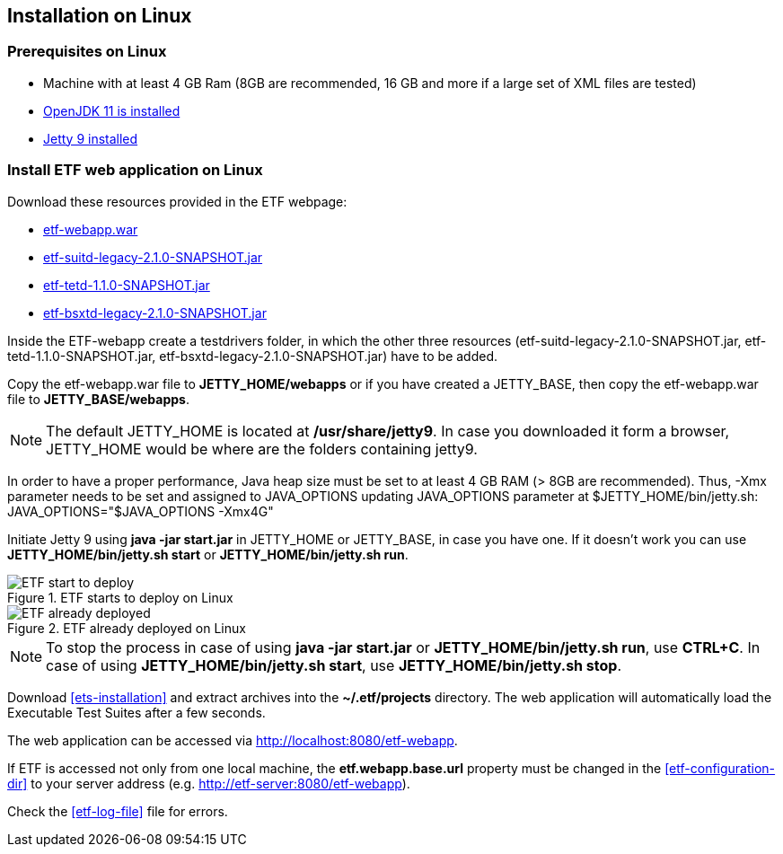 == Installation on Linux

=== Prerequisites on Linux
* Machine with at least 4 GB Ram (8GB are recommended, 16 GB and more if a large set of XML files are tested)
* link:https://jdk.java.net/archive/[OpenJDK 11 is installed]
* link:https://www.eclipse.org/jetty/download.php[Jetty 9 installed]

=== Install ETF web application on Linux

Download these resources provided in the ETF webpage:

* link:https://github.com/etf-validator/etf-webapp/releases/tag/2.1.0-rc.1[etf-webapp.war] 
* link:https://github.com/etf-validator/etf-suitd/releases/tag/2.1.0-rc.1[etf-suitd-legacy-2.1.0-SNAPSHOT.jar]
* link:https://github.com/etf-validator/etf-tetd/releases/tag/1.1.0-rc.1[etf-tetd-1.1.0-SNAPSHOT.jar]
* link:https://github.com/etf-validator/etf-bsxtd/releases/tag/3.0.0-rc.1[etf-bsxtd-legacy-2.1.0-SNAPSHOT.jar]

Inside the ETF-webapp create a testdrivers folder, in which the  other three resources (etf-suitd-legacy-2.1.0-SNAPSHOT.jar, etf-tetd-1.1.0-SNAPSHOT.jar, etf-bsxtd-legacy-2.1.0-SNAPSHOT.jar) have to be added. 

Copy the etf-webapp.war file to **JETTY_HOME/webapps** or if you have created a JETTY_BASE, then copy the etf-webapp.war file to **JETTY_BASE/webapps**.

NOTE: The default JETTY_HOME is located at **/usr/share/jetty9**. In case you downloaded it form a browser, JETTY_HOME would be where are the folders containing jetty9.

In order to have a proper performance, Java heap size must be set to at least 4 GB RAM (> 8GB are recommended).
Thus, -Xmx parameter needs to be set and assigned to JAVA_OPTIONS updating JAVA_OPTIONS parameter at $JETTY_HOME/bin/jetty.sh:
JAVA_OPTIONS="$JAVA_OPTIONS -Xmx4G"

Initiate Jetty 9 using **java -jar start.jar** in JETTY_HOME or JETTY_BASE, in case you have one. If it doesn't work you can use **JETTY_HOME/bin/jetty.sh start** or **JETTY_HOME/bin/jetty.sh run**.

.ETF starts to deploy on Linux
image::../images/etf-start-linux.png[ETF start to deploy]

.ETF already deployed on Linux
image::../images/etf-started-linux.png[ETF already deployed]

NOTE: To stop the process in case of using *java -jar start.jar* or *JETTY_HOME/bin/jetty.sh run*, use *CTRL+C*. In case of using *JETTY_HOME/bin/jetty.sh start*, use *JETTY_HOME/bin/jetty.sh stop*.

Download <<ets-installation>> and extract archives into the **~/.etf/projects** directory. The web application will automatically load the Executable Test Suites after a few seconds.

The web application can be accessed via link:http://localhost:8080/etf-webapp[http://localhost:8080/etf-webapp].

If ETF is accessed not only from one local machine, the **etf.webapp.base.url** property must be changed in the <<etf-configuration-dir>> to your server address (e.g. http://etf-server:8080/etf-webapp).

Check the <<etf-log-file>> file for errors.

